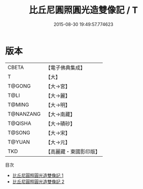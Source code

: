 #+TITLE: 比丘尼圓照圓光造雙像記 / T

#+DATE: 2015-08-30 19:49:57.774623
* 版本
 |     CBETA|【電子佛典集成】|
 |         T|【大】     |
 |    T@GONG|【大→宮】   |
 |      T@LI|【大→麗】   |
 |    T@MING|【大→明】   |
 | T@NANZANG|【大→南藏】  |
 |   T@QISHA|【大→磧砂】  |
 |    T@SONG|【大→宋】   |
 |    T@YUAN|【大→元】   |
 |       TKD|【高麗藏・東國影印版】|
目次
 - [[file:KR6d0109_001.txt][比丘尼圓照圓光造雙像記 1]]
 - [[file:KR6d0109_002.txt][比丘尼圓照圓光造雙像記 2]]
